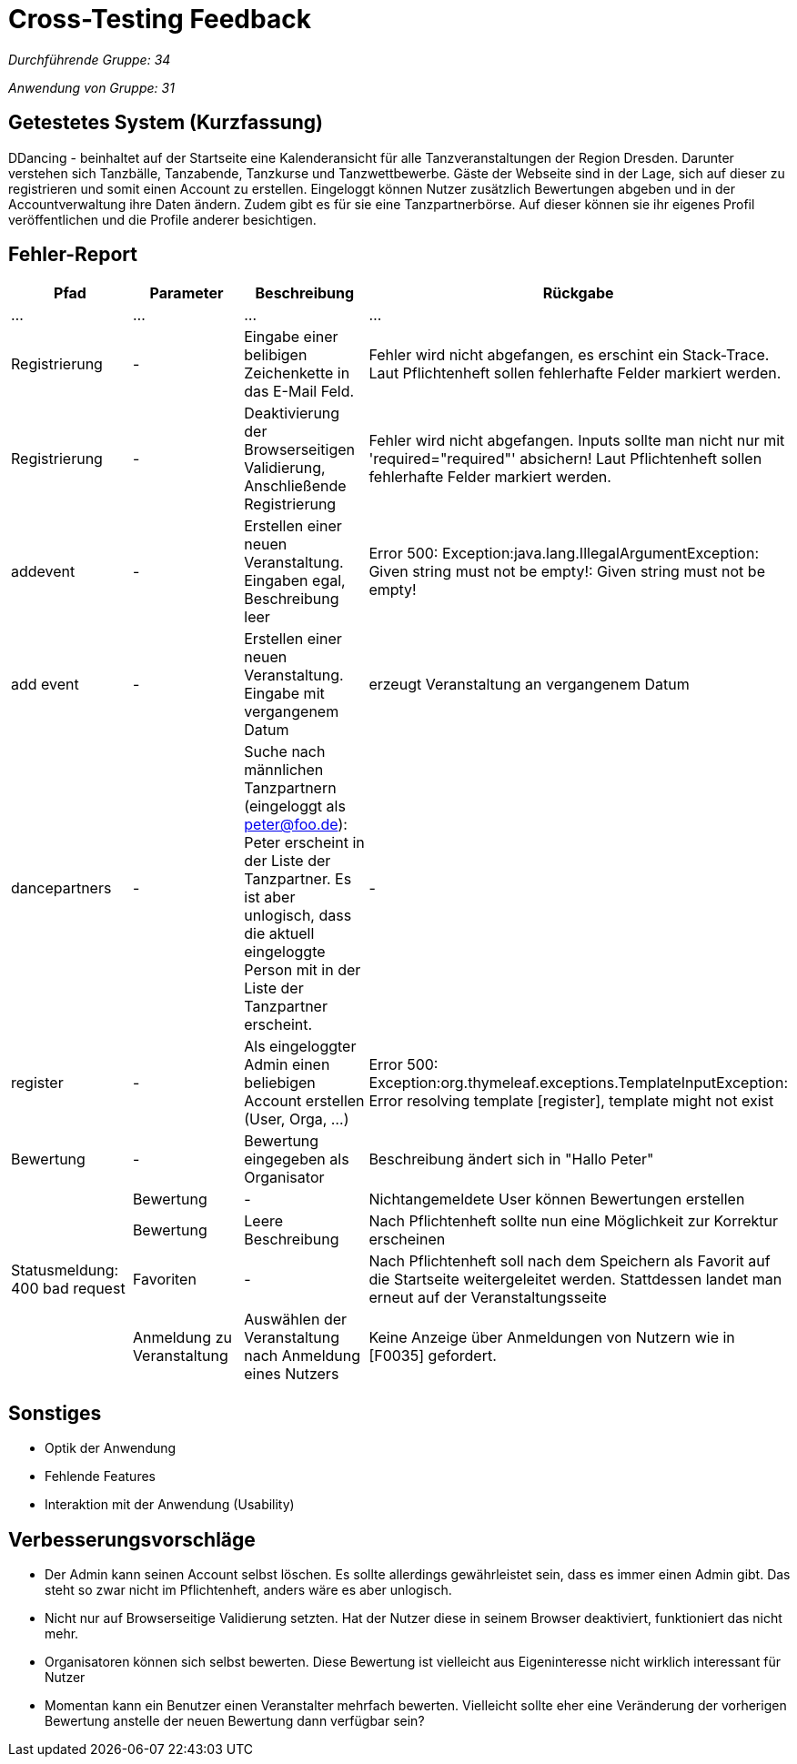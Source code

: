 = Cross-Testing Feedback

__Durchführende Gruppe: 34__

__Anwendung von Gruppe: 31__

== Getestetes System (Kurzfassung)
DDancing - beinhaltet auf der Startseite eine Kalenderansicht für alle Tanzveranstaltungen der Region Dresden.
Darunter verstehen sich Tanzbälle, Tanzabende, Tanzkurse und Tanzwettbewerbe.
Gäste der Webseite sind in der Lage, sich auf dieser zu registrieren und somit einen Account zu erstellen.
Eingeloggt können Nutzer zusätzlich Bewertungen abgeben und in der Accountverwaltung ihre Daten ändern.
Zudem gibt es für sie eine Tanzpartnerbörse. Auf dieser können sie ihr eigenes Profil veröffentlichen und die Profile anderer besichtigen.

== Fehler-Report
// See http://asciidoctor.org/docs/user-manual/#tables
[options="header"]
|===
|Pfad |Parameter |Beschreibung |Rückgabe
| … | … | … | …
| Registrierung | - | Eingabe einer belibigen Zeichenkette in das E-Mail Feld. | Fehler wird nicht abgefangen, es erschint ein Stack-Trace. Laut Pflichtenheft sollen fehlerhafte Felder markiert werden.
| Registrierung | - | Deaktivierung der Browserseitigen Validierung, Anschließende Registrierung | Fehler wird nicht abgefangen. Inputs sollte man nicht nur mit 'required="required"' absichern! Laut Pflichtenheft sollen fehlerhafte Felder markiert werden.
| addevent | - | Erstellen einer neuen Veranstaltung. Eingaben egal, Beschreibung leer | Error 500: Exception:java.lang.IllegalArgumentException: Given string must not be empty!: Given string must not be empty!
| add event| -| Erstellen einer neuen Veranstaltung. Eingabe mit vergangenem Datum| erzeugt Veranstaltung an vergangenem Datum
| dancepartners | - | Suche nach männlichen Tanzpartnern (eingeloggt als peter@foo.de): Peter erscheint in der Liste der Tanzpartner. Es ist aber unlogisch, dass die aktuell eingeloggte Person mit in der Liste der Tanzpartner erscheint. | -
| register | - | Als eingeloggter Admin einen beliebigen Account erstellen (User, Orga, ...) | Error 500: Exception:org.thymeleaf.exceptions.TemplateInputException: Error resolving template [register], template might not exist
|Bewertung| -|Bewertung eingegeben als Organisator |Beschreibung ändert sich in "Hallo Peter"|
|Bewertung|-|Nichtangemeldete User können Bewertungen erstellen|
|Bewertung|Leere Beschreibung| Nach Pflichtenheft sollte nun eine Möglichkeit zur Korrektur erscheinen| Statusmeldung: 400 bad request
|Favoriten|-|Nach Pflichtenheft soll nach dem Speichern als Favorit auf die Startseite weitergeleitet werden. Stattdessen landet man erneut auf der Veranstaltungsseite|
|Anmeldung zu Veranstaltung|Auswählen der Veranstaltung nach Anmeldung eines Nutzers| Keine Anzeige über Anmeldungen von Nutzern wie in [F0035] gefordert.|

|===

== Sonstiges
* Optik der Anwendung
* Fehlende Features
* Interaktion mit der Anwendung (Usability)

== Verbesserungsvorschläge
* Der Admin kann seinen Account selbst löschen. Es sollte allerdings gewährleistet sein, dass es immer einen Admin gibt. Das steht so zwar nicht im Pflichtenheft, anders wäre es aber unlogisch.
* Nicht nur auf Browserseitige Validierung setzten. Hat der Nutzer diese in seinem Browser deaktiviert, funktioniert das nicht mehr.
* Organisatoren können sich selbst bewerten. Diese Bewertung ist vielleicht aus Eigeninteresse nicht wirklich interessant für Nutzer
* Momentan kann ein Benutzer einen Veranstalter mehrfach bewerten. Vielleicht sollte eher eine Veränderung der vorherigen Bewertung anstelle der neuen Bewertung dann verfügbar sein?
